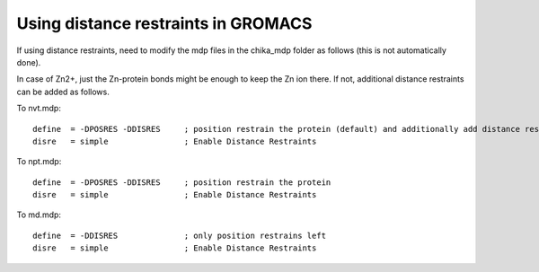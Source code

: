 Using distance restraints in GROMACS
------------------------------------

If using distance restraints, need to modify the mdp files in the chika_mdp folder as follows (this is not automatically done).

In case of Zn2+, just the Zn-protein bonds might be enough to keep the Zn ion there.
If not, additional distance restraints can be added as follows.

To nvt.mdp::

  define  = -DPOSRES -DDISRES     ; position restrain the protein (default) and additionally add distance restraints as specified by custom distance_restraints.itp file.
  disre   = simple                ; Enable Distance Restraints

To npt.mdp::

  define  = -DPOSRES -DDISRES     ; position restrain the protein
  disre   = simple                ; Enable Distance Restraints

To md.mdp::

  define  = -DDISRES              ; only position restrains left
  disre   = simple                ; Enable Distance Restraints
